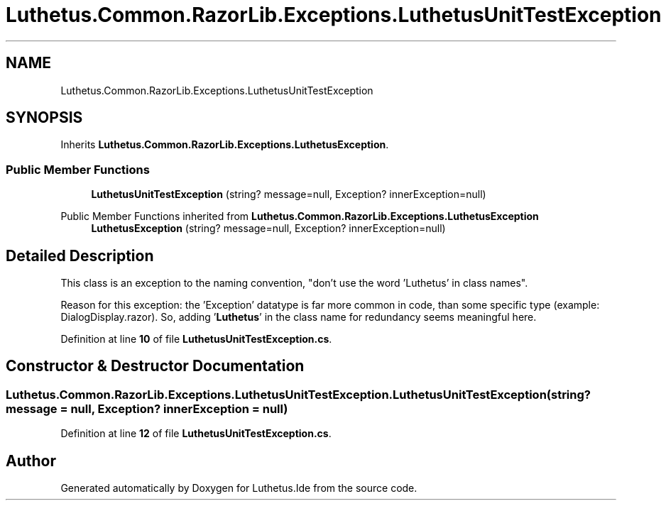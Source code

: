 .TH "Luthetus.Common.RazorLib.Exceptions.LuthetusUnitTestException" 3 "Version 1.0.0" "Luthetus.Ide" \" -*- nroff -*-
.ad l
.nh
.SH NAME
Luthetus.Common.RazorLib.Exceptions.LuthetusUnitTestException
.SH SYNOPSIS
.br
.PP
.PP
Inherits \fBLuthetus\&.Common\&.RazorLib\&.Exceptions\&.LuthetusException\fP\&.
.SS "Public Member Functions"

.in +1c
.ti -1c
.RI "\fBLuthetusUnitTestException\fP (string? message=null, Exception? innerException=null)"
.br
.in -1c

Public Member Functions inherited from \fBLuthetus\&.Common\&.RazorLib\&.Exceptions\&.LuthetusException\fP
.in +1c
.ti -1c
.RI "\fBLuthetusException\fP (string? message=null, Exception? innerException=null)"
.br
.in -1c
.SH "Detailed Description"
.PP 
This class is an exception to the naming convention, "don't use the word 'Luthetus' in class names"\&.

.PP
Reason for this exception: the 'Exception' datatype is far more common in code, than some specific type (example: DialogDisplay\&.razor)\&. So, adding '\fBLuthetus\fP' in the class name for redundancy seems meaningful here\&. 
.PP
Definition at line \fB10\fP of file \fBLuthetusUnitTestException\&.cs\fP\&.
.SH "Constructor & Destructor Documentation"
.PP 
.SS "Luthetus\&.Common\&.RazorLib\&.Exceptions\&.LuthetusUnitTestException\&.LuthetusUnitTestException (string? message = \fRnull\fP, Exception? innerException = \fRnull\fP)"

.PP
Definition at line \fB12\fP of file \fBLuthetusUnitTestException\&.cs\fP\&.

.SH "Author"
.PP 
Generated automatically by Doxygen for Luthetus\&.Ide from the source code\&.
